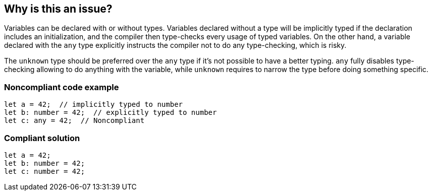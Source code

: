 == Why is this an issue?

Variables can be declared with or without types. Variables declared without a type will be implicitly typed if the declaration includes an initialization, and the compiler then type-checks every usage of typed variables. On the other hand, a variable declared with the ``++any++`` type explicitly instructs the compiler not to do any type-checking, which is risky.

The ``++unknown++`` type should be preferred over the ``++any++`` type if it’s not possible to have a better typing. ``++any++`` fully disables type-checking allowing to do anything with the variable, while ``++unknown++`` requires to narrow the type before doing something specific.


=== Noncompliant code example

[source,javascript]
----
let a = 42;  // implicitly typed to number
let b: number = 42;  // explicitly typed to number
let c: any = 42;  // Noncompliant
----


=== Compliant solution

[source,javascript]
----
let a = 42;
let b: number = 42;
let c: number = 42;
----

ifdef::env-github,rspecator-view[]

'''
== Implementation Specification
(visible only on this page)

=== Message

* Remove this use of "any" so that implicit typing will be used.
* Replace "any" with a specific type.


=== Highlighting

``++any++``


endif::env-github,rspecator-view[]
